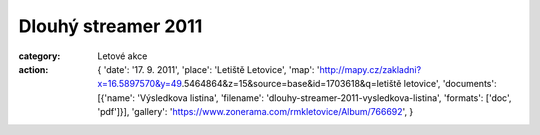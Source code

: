 Dlouhý streamer 2011
####################

:category: Letové akce
:action: {
         'date': '17. 9. 2011',
         'place': 'Letiště Letovice',
         'map': 'http://mapy.cz/zakladni?x=16.5897570&y=49.5464864&z=15&source=base&id=1703618&q=letiště letovice',
         'documents':
         [{'name': 'Výsledkova listina',
         'filename': 'dlouhy-streamer-2011-vysledkova-listina',
         'formats': ['doc', 'pdf']}],
         'gallery': 'https://www.zonerama.com/rmkletovice/Album/766692',
         }

.. image:: https://www.zonerama.com/photos/29872319_450x350_16.jpg
   :class: img-rounded
   :alt: Dlouhý streamer 2011
